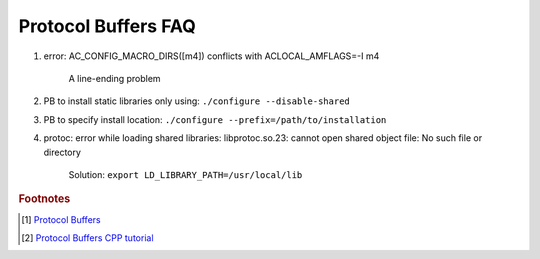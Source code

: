 Protocol Buffers FAQ
====================

#. error: AC_CONFIG_MACRO_DIRS([m4]) conflicts with ACLOCAL_AMFLAGS=-I m4

    A line-ending problem

#. PB to install static libraries only using: ``./configure --disable-shared``
#. PB to specify install location: ``./configure --prefix=/path/to/installation``

#. protoc: error while loading shared libraries: libprotoc.so.23: cannot open shared object file: No such file or directory

    Solution: ``export LD_LIBRARY_PATH=/usr/local/lib``


.. rubric:: Footnotes

.. [#] `Protocol Buffers <https://github.com/protocolbuffers/protobuf.git>`_
.. [#] `Protocol Buffers CPP tutorial <https://developers.google.com/protocol-buffers/docs/cpptutorial>`_
